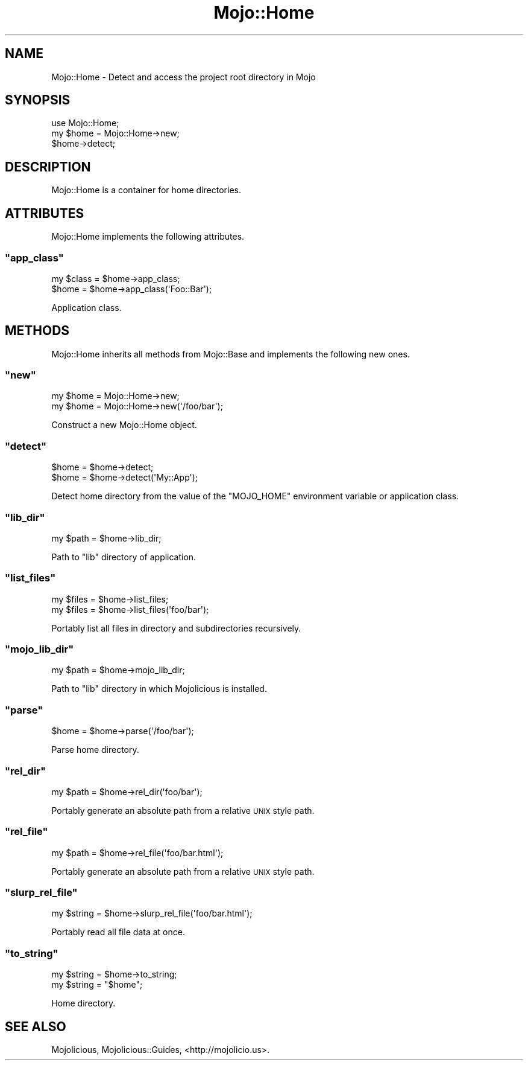 .\" Automatically generated by Pod::Man 2.23 (Pod::Simple 3.14)
.\"
.\" Standard preamble:
.\" ========================================================================
.de Sp \" Vertical space (when we can't use .PP)
.if t .sp .5v
.if n .sp
..
.de Vb \" Begin verbatim text
.ft CW
.nf
.ne \\$1
..
.de Ve \" End verbatim text
.ft R
.fi
..
.\" Set up some character translations and predefined strings.  \*(-- will
.\" give an unbreakable dash, \*(PI will give pi, \*(L" will give a left
.\" double quote, and \*(R" will give a right double quote.  \*(C+ will
.\" give a nicer C++.  Capital omega is used to do unbreakable dashes and
.\" therefore won't be available.  \*(C` and \*(C' expand to `' in nroff,
.\" nothing in troff, for use with C<>.
.tr \(*W-
.ds C+ C\v'-.1v'\h'-1p'\s-2+\h'-1p'+\s0\v'.1v'\h'-1p'
.ie n \{\
.    ds -- \(*W-
.    ds PI pi
.    if (\n(.H=4u)&(1m=24u) .ds -- \(*W\h'-12u'\(*W\h'-12u'-\" diablo 10 pitch
.    if (\n(.H=4u)&(1m=20u) .ds -- \(*W\h'-12u'\(*W\h'-8u'-\"  diablo 12 pitch
.    ds L" ""
.    ds R" ""
.    ds C` ""
.    ds C' ""
'br\}
.el\{\
.    ds -- \|\(em\|
.    ds PI \(*p
.    ds L" ``
.    ds R" ''
'br\}
.\"
.\" Escape single quotes in literal strings from groff's Unicode transform.
.ie \n(.g .ds Aq \(aq
.el       .ds Aq '
.\"
.\" If the F register is turned on, we'll generate index entries on stderr for
.\" titles (.TH), headers (.SH), subsections (.SS), items (.Ip), and index
.\" entries marked with X<> in POD.  Of course, you'll have to process the
.\" output yourself in some meaningful fashion.
.ie \nF \{\
.    de IX
.    tm Index:\\$1\t\\n%\t"\\$2"
..
.    nr % 0
.    rr F
.\}
.el \{\
.    de IX
..
.\}
.\"
.\" Accent mark definitions (@(#)ms.acc 1.5 88/02/08 SMI; from UCB 4.2).
.\" Fear.  Run.  Save yourself.  No user-serviceable parts.
.    \" fudge factors for nroff and troff
.if n \{\
.    ds #H 0
.    ds #V .8m
.    ds #F .3m
.    ds #[ \f1
.    ds #] \fP
.\}
.if t \{\
.    ds #H ((1u-(\\\\n(.fu%2u))*.13m)
.    ds #V .6m
.    ds #F 0
.    ds #[ \&
.    ds #] \&
.\}
.    \" simple accents for nroff and troff
.if n \{\
.    ds ' \&
.    ds ` \&
.    ds ^ \&
.    ds , \&
.    ds ~ ~
.    ds /
.\}
.if t \{\
.    ds ' \\k:\h'-(\\n(.wu*8/10-\*(#H)'\'\h"|\\n:u"
.    ds ` \\k:\h'-(\\n(.wu*8/10-\*(#H)'\`\h'|\\n:u'
.    ds ^ \\k:\h'-(\\n(.wu*10/11-\*(#H)'^\h'|\\n:u'
.    ds , \\k:\h'-(\\n(.wu*8/10)',\h'|\\n:u'
.    ds ~ \\k:\h'-(\\n(.wu-\*(#H-.1m)'~\h'|\\n:u'
.    ds / \\k:\h'-(\\n(.wu*8/10-\*(#H)'\z\(sl\h'|\\n:u'
.\}
.    \" troff and (daisy-wheel) nroff accents
.ds : \\k:\h'-(\\n(.wu*8/10-\*(#H+.1m+\*(#F)'\v'-\*(#V'\z.\h'.2m+\*(#F'.\h'|\\n:u'\v'\*(#V'
.ds 8 \h'\*(#H'\(*b\h'-\*(#H'
.ds o \\k:\h'-(\\n(.wu+\w'\(de'u-\*(#H)/2u'\v'-.3n'\*(#[\z\(de\v'.3n'\h'|\\n:u'\*(#]
.ds d- \h'\*(#H'\(pd\h'-\w'~'u'\v'-.25m'\f2\(hy\fP\v'.25m'\h'-\*(#H'
.ds D- D\\k:\h'-\w'D'u'\v'-.11m'\z\(hy\v'.11m'\h'|\\n:u'
.ds th \*(#[\v'.3m'\s+1I\s-1\v'-.3m'\h'-(\w'I'u*2/3)'\s-1o\s+1\*(#]
.ds Th \*(#[\s+2I\s-2\h'-\w'I'u*3/5'\v'-.3m'o\v'.3m'\*(#]
.ds ae a\h'-(\w'a'u*4/10)'e
.ds Ae A\h'-(\w'A'u*4/10)'E
.    \" corrections for vroff
.if v .ds ~ \\k:\h'-(\\n(.wu*9/10-\*(#H)'\s-2\u~\d\s+2\h'|\\n:u'
.if v .ds ^ \\k:\h'-(\\n(.wu*10/11-\*(#H)'\v'-.4m'^\v'.4m'\h'|\\n:u'
.    \" for low resolution devices (crt and lpr)
.if \n(.H>23 .if \n(.V>19 \
\{\
.    ds : e
.    ds 8 ss
.    ds o a
.    ds d- d\h'-1'\(ga
.    ds D- D\h'-1'\(hy
.    ds th \o'bp'
.    ds Th \o'LP'
.    ds ae ae
.    ds Ae AE
.\}
.rm #[ #] #H #V #F C
.\" ========================================================================
.\"
.IX Title "Mojo::Home 3"
.TH Mojo::Home 3 "2012-03-06" "perl v5.12.4" "User Contributed Perl Documentation"
.\" For nroff, turn off justification.  Always turn off hyphenation; it makes
.\" way too many mistakes in technical documents.
.if n .ad l
.nh
.SH "NAME"
Mojo::Home \- Detect and access the project root directory in Mojo
.SH "SYNOPSIS"
.IX Header "SYNOPSIS"
.Vb 1
\&  use Mojo::Home;
\&
\&  my $home = Mojo::Home\->new;
\&  $home\->detect;
.Ve
.SH "DESCRIPTION"
.IX Header "DESCRIPTION"
Mojo::Home is a container for home directories.
.SH "ATTRIBUTES"
.IX Header "ATTRIBUTES"
Mojo::Home implements the following attributes.
.ie n .SS """app_class"""
.el .SS "\f(CWapp_class\fP"
.IX Subsection "app_class"
.Vb 2
\&  my $class = $home\->app_class;
\&  $home     = $home\->app_class(\*(AqFoo::Bar\*(Aq);
.Ve
.PP
Application class.
.SH "METHODS"
.IX Header "METHODS"
Mojo::Home inherits all methods from Mojo::Base and implements the
following new ones.
.ie n .SS """new"""
.el .SS "\f(CWnew\fP"
.IX Subsection "new"
.Vb 2
\&  my $home = Mojo::Home\->new;
\&  my $home = Mojo::Home\->new(\*(Aq/foo/bar\*(Aq);
.Ve
.PP
Construct a new Mojo::Home object.
.ie n .SS """detect"""
.el .SS "\f(CWdetect\fP"
.IX Subsection "detect"
.Vb 2
\&  $home = $home\->detect;
\&  $home = $home\->detect(\*(AqMy::App\*(Aq);
.Ve
.PP
Detect home directory from the value of the \f(CW\*(C`MOJO_HOME\*(C'\fR environment variable
or application class.
.ie n .SS """lib_dir"""
.el .SS "\f(CWlib_dir\fP"
.IX Subsection "lib_dir"
.Vb 1
\&  my $path = $home\->lib_dir;
.Ve
.PP
Path to \f(CW\*(C`lib\*(C'\fR directory of application.
.ie n .SS """list_files"""
.el .SS "\f(CWlist_files\fP"
.IX Subsection "list_files"
.Vb 2
\&  my $files = $home\->list_files;
\&  my $files = $home\->list_files(\*(Aqfoo/bar\*(Aq);
.Ve
.PP
Portably list all files in directory and subdirectories recursively.
.ie n .SS """mojo_lib_dir"""
.el .SS "\f(CWmojo_lib_dir\fP"
.IX Subsection "mojo_lib_dir"
.Vb 1
\&  my $path = $home\->mojo_lib_dir;
.Ve
.PP
Path to \f(CW\*(C`lib\*(C'\fR directory in which Mojolicious is installed.
.ie n .SS """parse"""
.el .SS "\f(CWparse\fP"
.IX Subsection "parse"
.Vb 1
\&  $home = $home\->parse(\*(Aq/foo/bar\*(Aq);
.Ve
.PP
Parse home directory.
.ie n .SS """rel_dir"""
.el .SS "\f(CWrel_dir\fP"
.IX Subsection "rel_dir"
.Vb 1
\&  my $path = $home\->rel_dir(\*(Aqfoo/bar\*(Aq);
.Ve
.PP
Portably generate an absolute path from a relative \s-1UNIX\s0 style path.
.ie n .SS """rel_file"""
.el .SS "\f(CWrel_file\fP"
.IX Subsection "rel_file"
.Vb 1
\&  my $path = $home\->rel_file(\*(Aqfoo/bar.html\*(Aq);
.Ve
.PP
Portably generate an absolute path from a relative \s-1UNIX\s0 style path.
.ie n .SS """slurp_rel_file"""
.el .SS "\f(CWslurp_rel_file\fP"
.IX Subsection "slurp_rel_file"
.Vb 1
\&  my $string = $home\->slurp_rel_file(\*(Aqfoo/bar.html\*(Aq);
.Ve
.PP
Portably read all file data at once.
.ie n .SS """to_string"""
.el .SS "\f(CWto_string\fP"
.IX Subsection "to_string"
.Vb 2
\&  my $string = $home\->to_string;
\&  my $string = "$home";
.Ve
.PP
Home directory.
.SH "SEE ALSO"
.IX Header "SEE ALSO"
Mojolicious, Mojolicious::Guides, <http://mojolicio.us>.
